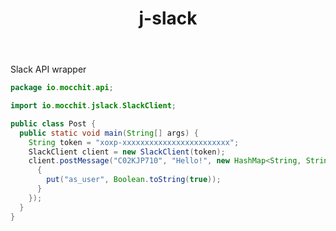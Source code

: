 #+title: j-slack
Slack API wrapper

#+BEGIN_SRC java
package io.mocchit.api;

import io.mocchit.jslack.SlackClient;

public class Post {
  public static void main(String[] args) {
    String token = "xoxp-xxxxxxxxxxxxxxxxxxxxxxxx";
    SlackClient client = new SlackClient(token);
    client.postMessage("C02KJP710", "Hello!", new HashMap<String, String>() {
      {
        put("as_user", Boolean.toString(true));
      }
    });
  }
}
#+END_SRC
